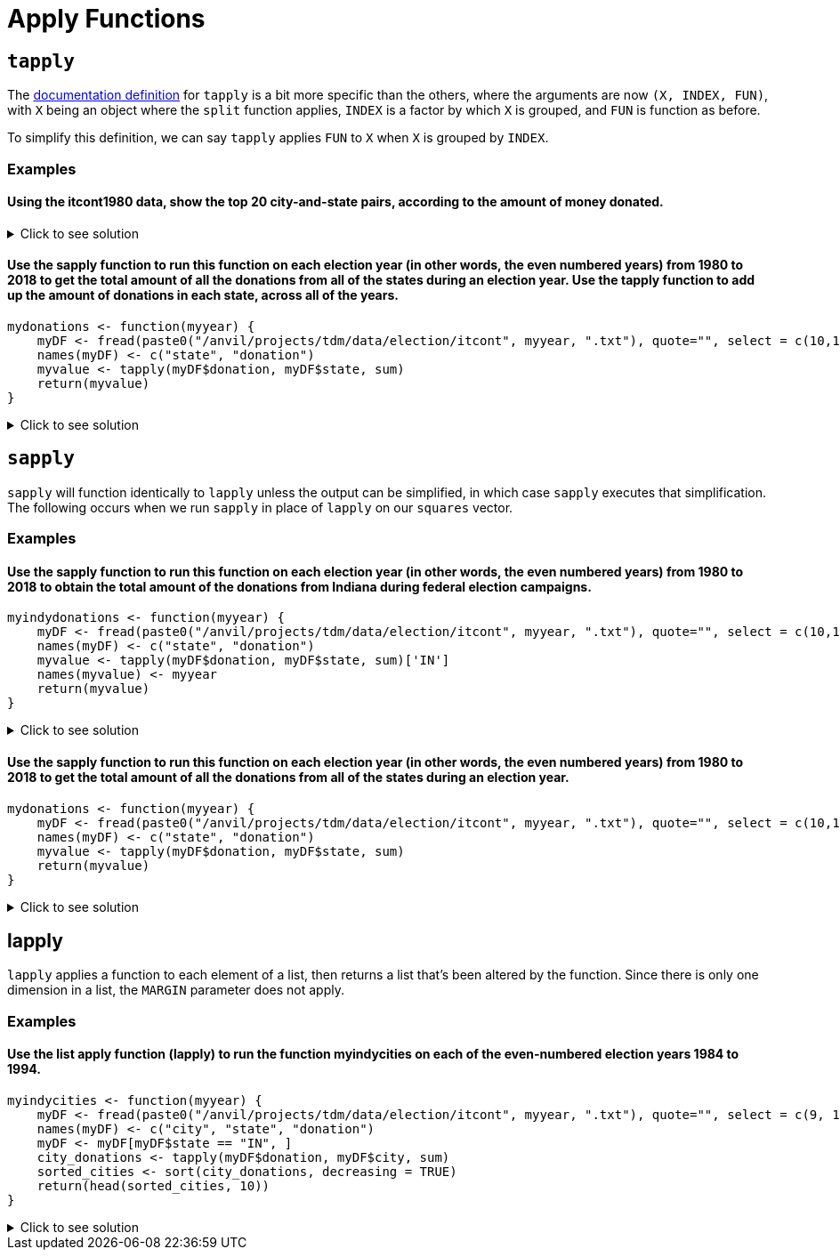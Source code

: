 = Apply Functions

== `tapply`

The https://www.rdocumentation.org/packages/base/versions/3.6.2/topics/tapply[documentation definition] for `tapply` is a bit more specific than the others, where the arguments are now `(X, INDEX, FUN)`, with `X` being an object where the `split` function applies, `INDEX` is a factor by which `X` is grouped, and `FUN` is function as before.

To simplify this definition, we can say `tapply` applies `FUN` to `X` when `X` is grouped by `INDEX`.

=== Examples

==== Using the itcont1980 data, show the top 20 city-and-state pairs, according to the amount of money donated.

.Click to see solution
[%collapsible]
====
[source,R]
----
library(data.table)
myDF <- fread("/anvil/projects/tdm/data/election/itcont1980.txt", quote="")
names(myDF) <- c("CMTE_ID", "AMNDT_IND", "RPT_TP", "TRANSACTION_PGI", "IMAGE_NUM", 
                 "TRANSACTION_TP", "ENTITY_TP", "NAME", "CITY", "STATE", "ZIP_CODE", "EMPLOYER", "OCCUPATION", 
                 "TRANSACTION_DT", "TRANSACTION_AMT", "OTHER_ID", "TRAN_ID", "FILE_NUM", "MEMO_CD", "MEMO_TEXT", 
                 "SUB_ID")
     
head(sort(tapply(myDF$TRANSACTION_AMT, paste(myDF$CITY, myDF$STATE, sep=", "),sum, na.rm=TRUE), 
          decreasing=TRUE), n=20)
----

----
,
    17299729
NEW YORK, NY
    11345027
HOUSTON, TX
    7606806
DALLAS, TX
    4748262
LOS ANGELES, CA
    4569952
WASHINGTON, DC
    4273606
CHICAGO, IL
    3179470
SAN FRANCISCO, CA
    2061441
BEVERLY HILLS, CA
    2053148
ATLANTA, GA
    1892356
OKLAHOMA CITY, OK
    1751431
ST LOUIS, MO
    1639570
SAN ANTONIO, TX
    1583292
MIAMI, FL
    1541867
TULSA, OK
    1341956
GREENWICH, CT
    1340112
WASHINGTOM, DC
    1300341
MIDLAND, TX
    1210584
DENVER, CO
    1183471
CINCINNATI, OH
    1096983
----
====

==== Use the sapply function to run this function on each election year (in other words, the even numbered years) from 1980 to 2018 to get the total amount of all the donations from all of the states during an election year. Use the tapply function to add up the amount of donations in each state, across all of the years.
[source,R]
----
mydonations <- function(myyear) {
    myDF <- fread(paste0("/anvil/projects/tdm/data/election/itcont", myyear, ".txt"), quote="", select = c(10,15))
    names(myDF) <- c("state", "donation")
    myvalue <- tapply(myDF$donation, myDF$state, sum)
    return(myvalue)
}
----

.Click to see solution
[%collapsible]
====
[source,R]
----
mydonations <- function(myyear) {
    myDF <- fread(paste0("/anvil/projects/tdm/data/election/itcont", myyear, ".txt"), quote="", select = c(10,15))
    names(myDF) <- c("state", "donation")
    myvalue <- tapply(myDF$donation, myDF$state, sum)
    return(myvalue)
}

library(data.table)
myresults <- sapply( seq(1980,2018,by=2), mydonations )

v <- unlist(myresults)
tapply(v, names(v), sum)
----
====

== `sapply`
`sapply` will function identically to `lapply` unless the output can be simplified, in which case `sapply` executes that simplification. The following occurs when we run `sapply` in place of `lapply` on our `squares` vector.

=== Examples

==== Use the sapply function to run this function on each election year (in other words, the even numbered years) from 1980 to 2018 to obtain the total amount of the donations from Indiana during federal election campaigns.
[source,R]
----
myindydonations <- function(myyear) {
    myDF <- fread(paste0("/anvil/projects/tdm/data/election/itcont", myyear, ".txt"), quote="", select = c(10,15))
    names(myDF) <- c("state", "donation")
    myvalue <- tapply(myDF$donation, myDF$state, sum)['IN']
    names(myvalue) <- myyear
    return(myvalue)
}
----

.Click to see solution
[%collapsible]
====
[source,R]
----
myindydonations <- function(myyear) {
    myDF <- fread(paste0("/anvil/projects/tdm/data/election/itcont", myyear, ".txt"), quote="", select = c(10,15))
    names(myDF) <- c("state", "donation")
    myvalue <- tapply(myDF$donation, myDF$state, sum)['IN']
    names(myvalue) <- myyear
    return(myvalue)
}

library(data.table)
myresults <- sapply( seq(1980,2018,by=2), myindydonations )
----
====

==== Use the sapply function to run this function on each election year (in other words, the even numbered years) from 1980 to 2018 to get the total amount of all the donations from all of the states during an election year.
[source,R]
----
mydonations <- function(myyear) {
    myDF <- fread(paste0("/anvil/projects/tdm/data/election/itcont", myyear, ".txt"), quote="", select = c(10,15))
    names(myDF) <- c("state", "donation")
    myvalue <- tapply(myDF$donation, myDF$state, sum)
    return(myvalue)
}
----

.Click to see solution
[%collapsible]
====
[source,R]
----
mydonations <- function(myyear) {
    myDF <- fread(paste0("/anvil/projects/tdm/data/election/itcont", myyear, ".txt"), quote="", select = c(10,15))
    names(myDF) <- c("state", "donation")
    myvalue <- tapply(myDF$donation, myDF$state, sum)
    return(myvalue)
}

library(data.table)
myresults <- sapply( seq(1980,2018,by=2), mydonations )
----
====

== lapply
`lapply` applies a function to each element of a list, then returns a list that's been altered by the function. Since there is only one dimension in a list, the `MARGIN` parameter does not apply.

=== Examples

==== Use the list apply function (lapply) to run the function myindycities on each of the even-numbered election years 1984 to 1994.
[source,R]
----
myindycities <- function(myyear) {
    myDF <- fread(paste0("/anvil/projects/tdm/data/election/itcont", myyear, ".txt"), quote="", select = c(9, 10,15))
    names(myDF) <- c("city", "state", "donation")
    myDF <- myDF[myDF$state == "IN", ]
    city_donations <- tapply(myDF$donation, myDF$city, sum)
    sorted_cities <- sort(city_donations, decreasing = TRUE)
    return(head(sorted_cities, 10))
}
----

.Click to see solution
[%collapsible]
====
[source,R]
----
myindycities <- function(myyear) {
    myDF <- fread(paste0("/anvil/projects/tdm/data/election/itcont", myyear, ".txt"), quote="", select = c(9, 10,15))
    names(myDF) <- c("city", "state", "donation")
    myDF <- myDF[myDF$state == "IN", ]
    city_donations <- tapply(myDF$donation, myDF$city, sum)
    sorted_cities <- sort(city_donations, decreasing = TRUE)
    return(head(sorted_cities, 10))
}

myresults <- lapply( seq(1984,1994,by=2), myindycities )
names(myresults) <- seq(1984,1994,by=2)
myresults
----
====